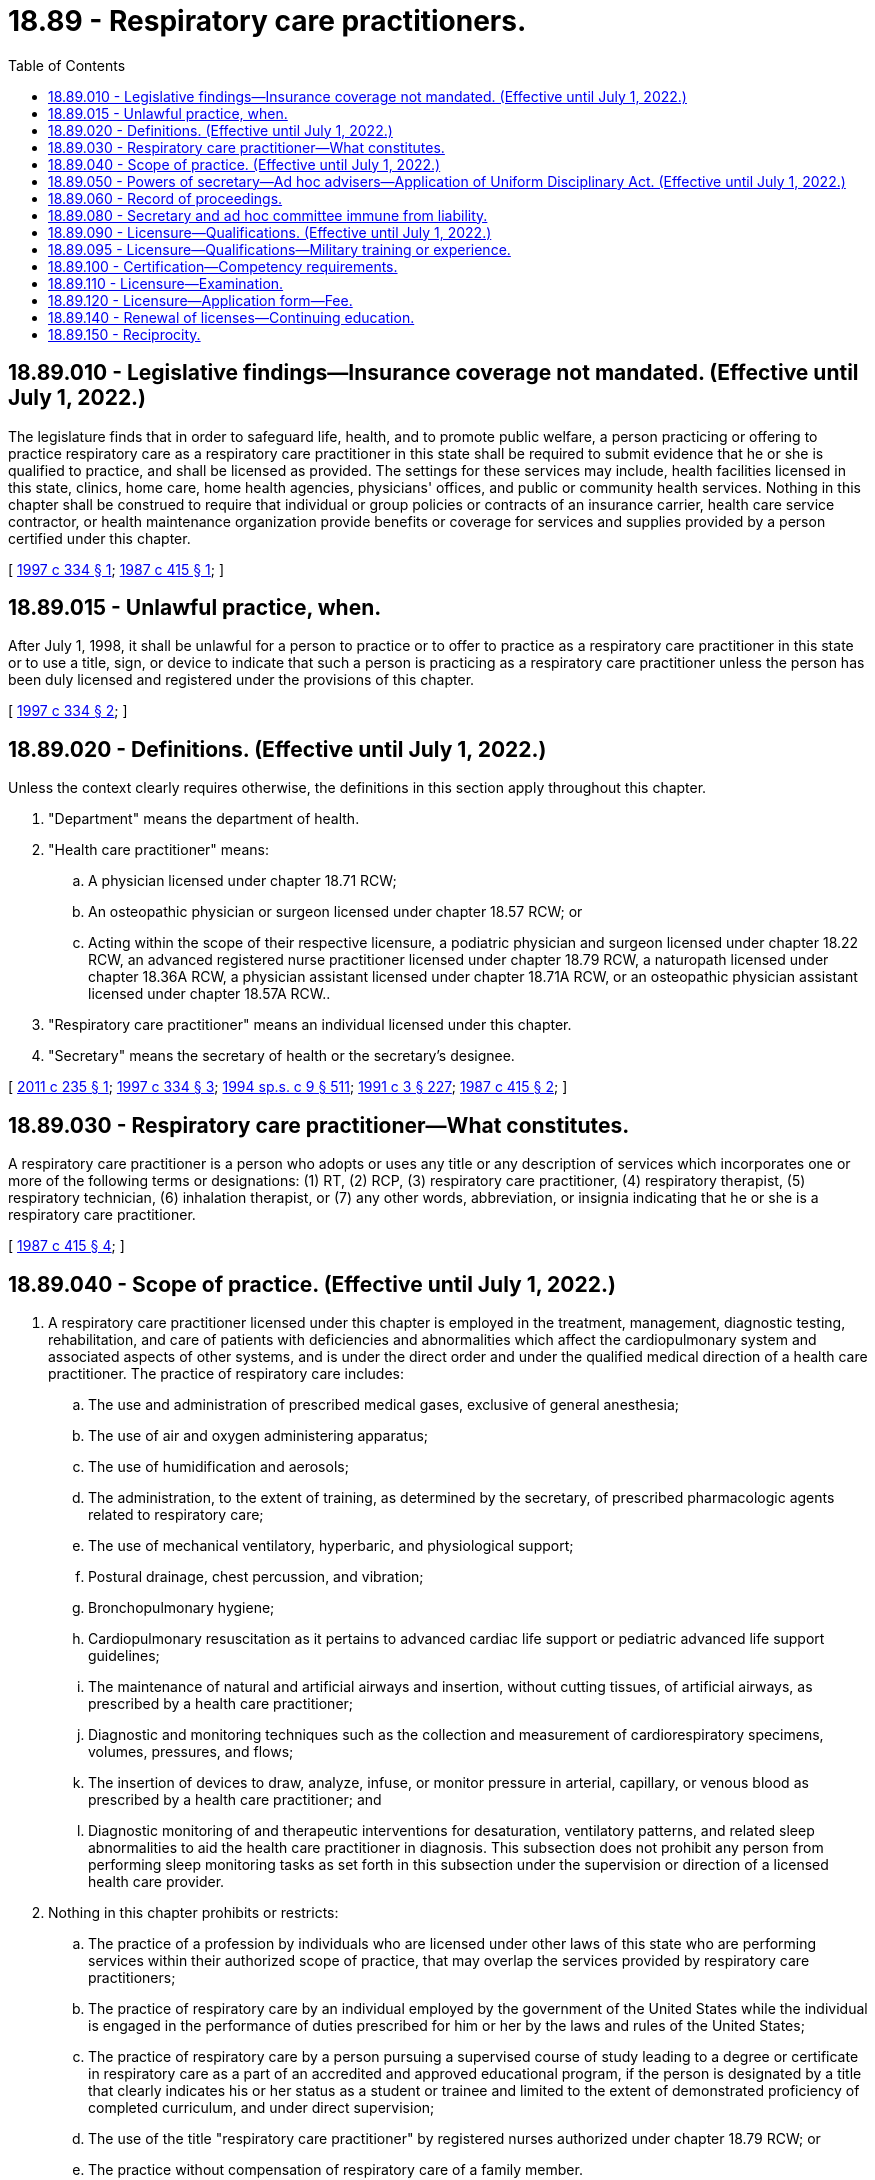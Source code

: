 = 18.89 - Respiratory care practitioners.
:toc:

== 18.89.010 - Legislative findings—Insurance coverage not mandated. (Effective until July 1, 2022.)
The legislature finds that in order to safeguard life, health, and to promote public welfare, a person practicing or offering to practice respiratory care as a respiratory care practitioner in this state shall be required to submit evidence that he or she is qualified to practice, and shall be licensed as provided. The settings for these services may include, health facilities licensed in this state, clinics, home care, home health agencies, physicians' offices, and public or community health services. Nothing in this chapter shall be construed to require that individual or group policies or contracts of an insurance carrier, health care service contractor, or health maintenance organization provide benefits or coverage for services and supplies provided by a person certified under this chapter.

[ http://lawfilesext.leg.wa.gov/biennium/1997-98/Pdf/Bills/Session%20Laws/House/1536-S.SL.pdf?cite=1997%20c%20334%20§%201[1997 c 334 § 1]; http://leg.wa.gov/CodeReviser/documents/sessionlaw/1987c415.pdf?cite=1987%20c%20415%20§%201[1987 c 415 § 1]; ]

== 18.89.015 - Unlawful practice, when.
After July 1, 1998, it shall be unlawful for a person to practice or to offer to practice as a respiratory care practitioner in this state or to use a title, sign, or device to indicate that such a person is practicing as a respiratory care practitioner unless the person has been duly licensed and registered under the provisions of this chapter.

[ http://lawfilesext.leg.wa.gov/biennium/1997-98/Pdf/Bills/Session%20Laws/House/1536-S.SL.pdf?cite=1997%20c%20334%20§%202[1997 c 334 § 2]; ]

== 18.89.020 - Definitions. (Effective until July 1, 2022.)
Unless the context clearly requires otherwise, the definitions in this section apply throughout this chapter.

. "Department" means the department of health.

. "Health care practitioner" means:

.. A physician licensed under chapter 18.71 RCW;

.. An osteopathic physician or surgeon licensed under chapter 18.57 RCW; or

.. Acting within the scope of their respective licensure, a podiatric physician and surgeon licensed under chapter 18.22 RCW, an advanced registered nurse practitioner licensed under chapter 18.79 RCW, a naturopath licensed under chapter 18.36A RCW, a physician assistant licensed under chapter 18.71A RCW, or an osteopathic physician assistant licensed under chapter 18.57A RCW..

. "Respiratory care practitioner" means an individual licensed under this chapter.

. "Secretary" means the secretary of health or the secretary's designee.

[ http://lawfilesext.leg.wa.gov/biennium/2011-12/Pdf/Bills/Session%20Laws/House/1640.SL.pdf?cite=2011%20c%20235%20§%201[2011 c 235 § 1]; http://lawfilesext.leg.wa.gov/biennium/1997-98/Pdf/Bills/Session%20Laws/House/1536-S.SL.pdf?cite=1997%20c%20334%20§%203[1997 c 334 § 3]; http://lawfilesext.leg.wa.gov/biennium/1993-94/Pdf/Bills/Session%20Laws/House/2676-S.SL.pdf?cite=1994%20sp.s.%20c%209%20§%20511[1994 sp.s. c 9 § 511]; http://lawfilesext.leg.wa.gov/biennium/1991-92/Pdf/Bills/Session%20Laws/House/1115.SL.pdf?cite=1991%20c%203%20§%20227[1991 c 3 § 227]; http://leg.wa.gov/CodeReviser/documents/sessionlaw/1987c415.pdf?cite=1987%20c%20415%20§%202[1987 c 415 § 2]; ]

== 18.89.030 - Respiratory care practitioner—What constitutes.
A respiratory care practitioner is a person who adopts or uses any title or any description of services which incorporates one or more of the following terms or designations: (1) RT, (2) RCP, (3) respiratory care practitioner, (4) respiratory therapist, (5) respiratory technician, (6) inhalation therapist, or (7) any other words, abbreviation, or insignia indicating that he or she is a respiratory care practitioner.

[ http://leg.wa.gov/CodeReviser/documents/sessionlaw/1987c415.pdf?cite=1987%20c%20415%20§%204[1987 c 415 § 4]; ]

== 18.89.040 - Scope of practice. (Effective until July 1, 2022.)
. A respiratory care practitioner licensed under this chapter is employed in the treatment, management, diagnostic testing, rehabilitation, and care of patients with deficiencies and abnormalities which affect the cardiopulmonary system and associated aspects of other systems, and is under the direct order and under the qualified medical direction of a health care practitioner. The practice of respiratory care includes:

.. The use and administration of prescribed medical gases, exclusive of general anesthesia;

.. The use of air and oxygen administering apparatus;

.. The use of humidification and aerosols;

.. The administration, to the extent of training, as determined by the secretary, of prescribed pharmacologic agents related to respiratory care;

.. The use of mechanical ventilatory, hyperbaric, and physiological support;

.. Postural drainage, chest percussion, and vibration;

.. Bronchopulmonary hygiene;

.. Cardiopulmonary resuscitation as it pertains to advanced cardiac life support or pediatric advanced life support guidelines;

.. The maintenance of natural and artificial airways and insertion, without cutting tissues, of artificial airways, as prescribed by a health care practitioner;

.. Diagnostic and monitoring techniques such as the collection and measurement of cardiorespiratory specimens, volumes, pressures, and flows;

.. The insertion of devices to draw, analyze, infuse, or monitor pressure in arterial, capillary, or venous blood as prescribed by a health care practitioner; and

.. Diagnostic monitoring of and therapeutic interventions for desaturation, ventilatory patterns, and related sleep abnormalities to aid the health care practitioner in diagnosis. This subsection does not prohibit any person from performing sleep monitoring tasks as set forth in this subsection under the supervision or direction of a licensed health care provider.

. Nothing in this chapter prohibits or restricts:

.. The practice of a profession by individuals who are licensed under other laws of this state who are performing services within their authorized scope of practice, that may overlap the services provided by respiratory care practitioners;

.. The practice of respiratory care by an individual employed by the government of the United States while the individual is engaged in the performance of duties prescribed for him or her by the laws and rules of the United States;

.. The practice of respiratory care by a person pursuing a supervised course of study leading to a degree or certificate in respiratory care as a part of an accredited and approved educational program, if the person is designated by a title that clearly indicates his or her status as a student or trainee and limited to the extent of demonstrated proficiency of completed curriculum, and under direct supervision;

.. The use of the title "respiratory care practitioner" by registered nurses authorized under chapter 18.79 RCW; or

.. The practice without compensation of respiratory care of a family member.

Nothing in this chapter shall be construed to require that individual or group policies or contracts of an insurance carrier, health care service contractor, or health maintenance organization provide benefits or coverage for services and supplies provided by a person licensed under this chapter.

[ http://lawfilesext.leg.wa.gov/biennium/2011-12/Pdf/Bills/Session%20Laws/House/1640.SL.pdf?cite=2011%20c%20235%20§%202[2011 c 235 § 2]; http://lawfilesext.leg.wa.gov/biennium/1999-00/Pdf/Bills/Session%20Laws/Senate/5262.SL.pdf?cite=1999%20c%2084%20§%201[1999 c 84 § 1]; http://lawfilesext.leg.wa.gov/biennium/1997-98/Pdf/Bills/Session%20Laws/House/1536-S.SL.pdf?cite=1997%20c%20334%20§%204[1997 c 334 § 4]; http://lawfilesext.leg.wa.gov/biennium/1993-94/Pdf/Bills/Session%20Laws/House/2676-S.SL.pdf?cite=1994%20sp.s.%20c%209%20§%20716[1994 sp.s. c 9 § 716]; http://leg.wa.gov/CodeReviser/documents/sessionlaw/1987c415.pdf?cite=1987%20c%20415%20§%205[1987 c 415 § 5]; ]

== 18.89.050 - Powers of secretary—Ad hoc advisers—Application of Uniform Disciplinary Act. (Effective until July 1, 2022.)
. In addition to any other authority provided by law, the secretary may:

.. Adopt rules, in accordance with chapter 34.05 RCW, necessary to implement this chapter;

.. Set all license, examination, and renewal fees in accordance with RCW 43.70.250;

.. Establish forms and procedures necessary to administer this chapter;

.. Issue a license to any applicant who has met the education, training, and examination requirements for licensure;

.. Hire clerical, administrative, and investigative staff as needed to implement this chapter and hire individuals licensed under this chapter to serve as examiners for any practical examinations;

.. Approve those schools from which graduation will be accepted as proof of an applicant's eligibility to take the licensure examination, specifically requiring that applicants must have completed an accredited respiratory program with two-year curriculum;

.. Prepare, grade, and administer, or determine the nature of, and supervise the grading and administration of, examinations for applicants for licensure;

.. Determine whether alternative methods of training are equivalent to formal education and establish forms, procedures, and criteria for evaluation of an applicant's alternative training to determine the applicant's eligibility to take the examination;

.. Determine which states have legal credentialing requirements equivalent to those of this state and issue licenses to individuals legally credentialed in those states without examination;

.. Define and approve any experience requirement for licensure; and

.. Appoint members of the profession to serve in an ad hoc advisory capacity to the secretary in carrying out this chapter. The members will serve for designated times and provide advice on matters specifically identified and requested by the secretary. The members shall be compensated in accordance with RCW 43.03.220 and reimbursed for travel expenses under RCW 43.03.040 and 43.03.060.

. The provisions of chapter 18.130 RCW shall govern the issuance and denial of licenses, unlicensed practice, and the disciplining of persons licensed under this chapter. The secretary shall be the disciplining authority under this chapter.

[ http://lawfilesext.leg.wa.gov/biennium/2003-04/Pdf/Bills/Session%20Laws/Senate/6554-S.SL.pdf?cite=2004%20c%20262%20§%2013[2004 c 262 § 13]; http://lawfilesext.leg.wa.gov/biennium/1997-98/Pdf/Bills/Session%20Laws/House/1536-S.SL.pdf?cite=1997%20c%20334%20§%205[1997 c 334 § 5]; http://lawfilesext.leg.wa.gov/biennium/1993-94/Pdf/Bills/Session%20Laws/House/2676-S.SL.pdf?cite=1994%20sp.s.%20c%209%20§%20512[1994 sp.s. c 9 § 512]; http://lawfilesext.leg.wa.gov/biennium/1991-92/Pdf/Bills/Session%20Laws/House/1115.SL.pdf?cite=1991%20c%203%20§%20228[1991 c 3 § 228]; http://leg.wa.gov/CodeReviser/documents/sessionlaw/1987c415.pdf?cite=1987%20c%20415%20§%206[1987 c 415 § 6]; ]

== 18.89.060 - Record of proceedings.
The secretary shall keep an official record of all proceedings, a part of which record shall consist of a register of all applicants for licensure under this chapter, with the result of each application.

[ http://lawfilesext.leg.wa.gov/biennium/1997-98/Pdf/Bills/Session%20Laws/House/1536-S.SL.pdf?cite=1997%20c%20334%20§%206[1997 c 334 § 6]; http://lawfilesext.leg.wa.gov/biennium/1991-92/Pdf/Bills/Session%20Laws/House/1115.SL.pdf?cite=1991%20c%203%20§%20229[1991 c 3 § 229]; http://leg.wa.gov/CodeReviser/documents/sessionlaw/1987c415.pdf?cite=1987%20c%20415%20§%207[1987 c 415 § 7]; ]

== 18.89.080 - Secretary and ad hoc committee immune from liability.
The secretary, ad hoc committee members, or individuals acting on their behalf are immune from suit in any civil action based on any licensure or disciplinary proceedings, or other official acts performed in the course of their duties.

[ http://lawfilesext.leg.wa.gov/biennium/1997-98/Pdf/Bills/Session%20Laws/House/1536-S.SL.pdf?cite=1997%20c%20334%20§%207[1997 c 334 § 7]; http://lawfilesext.leg.wa.gov/biennium/1993-94/Pdf/Bills/Session%20Laws/House/2676-S.SL.pdf?cite=1994%20sp.s.%20c%209%20§%20513[1994 sp.s. c 9 § 513]; http://lawfilesext.leg.wa.gov/biennium/1991-92/Pdf/Bills/Session%20Laws/House/1115.SL.pdf?cite=1991%20c%203%20§%20231[1991 c 3 § 231]; http://leg.wa.gov/CodeReviser/documents/sessionlaw/1987c415.pdf?cite=1987%20c%20415%20§%209[1987 c 415 § 9]; ]

== 18.89.090 - Licensure—Qualifications. (Effective until July 1, 2022.)
. The secretary shall issue a license to any applicant who demonstrates to the secretary's satisfaction that the following requirements have been met:

.. Graduation from a school approved by the secretary or successful completion of alternate training which meets the criteria established by the secretary;

.. Successful completion of an examination administered or approved by the secretary;

.. Successful completion of any experience requirement established by the secretary;

.. Good moral character.

In addition, applicants shall be subject to the grounds for denial or issuance of a conditional license under chapter 18.130 RCW.

. A person who meets the qualifications to be admitted to the examination for licensure as a respiratory care practitioner may practice as a respiratory care practitioner under the supervision of a respiratory care practitioner licensed under this chapter between the date of filing an application for licensure and the announcement of the results of the next succeeding examination for licensure if that person applies for and takes the first examination for which he or she is eligible.

. A person certified as a respiratory care practitioner in good standing on July 1, 1998, who applies within one year of July 1, 1998, may be licensed without having completed the two-year curriculum set forth in RCW 18.89.050(1)(f), and without having to retake an examination under subsection (1)(b) of this section.

. The secretary shall establish by rule what constitutes adequate proof of meeting the criteria.

[ http://lawfilesext.leg.wa.gov/biennium/1997-98/Pdf/Bills/Session%20Laws/House/1536-S.SL.pdf?cite=1997%20c%20334%20§%208[1997 c 334 § 8]; http://lawfilesext.leg.wa.gov/biennium/1991-92/Pdf/Bills/Session%20Laws/House/1115.SL.pdf?cite=1991%20c%203%20§%20232[1991 c 3 § 232]; http://leg.wa.gov/CodeReviser/documents/sessionlaw/1987c415.pdf?cite=1987%20c%20415%20§%2010[1987 c 415 § 10]; ]

== 18.89.095 - Licensure—Qualifications—Military training or experience.
An applicant with military training or experience satisfies the training or experience requirements of this chapter unless the secretary determines that the military training or experience is not substantially equivalent to the standards of this state.

[ http://lawfilesext.leg.wa.gov/biennium/2011-12/Pdf/Bills/Session%20Laws/Senate/5307-S.SL.pdf?cite=2011%20c%2032%20§%2011[2011 c 32 § 11]; ]

== 18.89.100 - Certification—Competency requirements.
The secretary shall approve only those persons who have achieved the minimum level of competency as defined by the secretary. The secretary shall establish by rule the standards and procedures for approval of alternate training and shall have the authority to contract with individuals or organizations having expertise in the profession, or in education, to assist in evaluating those applying for approval. The standards and procedures set shall apply equally to schools and training within the United States and those in foreign jurisdictions.

[ http://lawfilesext.leg.wa.gov/biennium/1991-92/Pdf/Bills/Session%20Laws/House/1115.SL.pdf?cite=1991%20c%203%20§%20233[1991 c 3 § 233]; http://leg.wa.gov/CodeReviser/documents/sessionlaw/1987c415.pdf?cite=1987%20c%20415%20§%2011[1987 c 415 § 11]; ]

== 18.89.110 - Licensure—Examination.
. The date and location of the examination shall be established by the secretary. Applicants who have been found by the secretary to meet the other requirements for licensure shall be scheduled for the next examination following the filing of the application. However, the applicant shall not be scheduled for any examination taking place sooner than sixty days after the application is filed.

. The secretary shall examine each applicant, by means determined most effective, on subjects appropriate to the scope of practice. Such examinations shall be limited to the purpose of determining whether the applicant possesses the minimum skill and knowledge necessary to practice competently, and shall meet generally accepted standards of fairness and validity for licensure examinations.

. All examinations shall be conducted by the secretary, and all grading of the examinations shall be under fair and wholly impartial methods.

. Any applicant who fails to make the required grade in the first examination is entitled to take up to three subsequent examinations, upon compliance with administrative procedures, administrative requirements, and fees determined by the secretary under RCW 43.70.250 and 43.70.280 and such remedial education as is deemed necessary.

. Applicants who meet the educational criteria as established by the national board for respiratory care to sit for the national board for respiratory care's advanced practitioner exams, or who have been issued the registered respiratory therapist credential by the national board for respiratory care, shall be considered to have met the educational criteria of this chapter, provided the criteria and credential continue to be recognized by the secretary as equal to or greater than the licensure standards in Washington. Applicants must have verification submitted directly from the national board for respiratory care to the department.

. The secretary may approve an examination prepared and administered by a private testing agency or association of credentialing boards for use by an applicant in meeting the licensure requirement.

[ http://lawfilesext.leg.wa.gov/biennium/2003-04/Pdf/Bills/Session%20Laws/Senate/6554-S.SL.pdf?cite=2004%20c%20262%20§%2014[2004 c 262 § 14]; http://lawfilesext.leg.wa.gov/biennium/1997-98/Pdf/Bills/Session%20Laws/House/1536-S.SL.pdf?cite=1997%20c%20334%20§%209[1997 c 334 § 9]; http://lawfilesext.leg.wa.gov/biennium/1995-96/Pdf/Bills/Session%20Laws/House/2151-S.SL.pdf?cite=1996%20c%20191%20§%2076[1996 c 191 § 76]; http://lawfilesext.leg.wa.gov/biennium/1991-92/Pdf/Bills/Session%20Laws/House/1115.SL.pdf?cite=1991%20c%203%20§%20234[1991 c 3 § 234]; http://leg.wa.gov/CodeReviser/documents/sessionlaw/1987c415.pdf?cite=1987%20c%20415%20§%2012[1987 c 415 § 12]; ]

== 18.89.120 - Licensure—Application form—Fee.
Applications for licensure shall be submitted on forms provided by the secretary. The secretary may require any information and documentation which reasonably relates to the need to determine whether the applicant meets the criteria for licensure provided in this chapter and chapter 18.130 RCW. All applicants shall comply with administrative procedures, administrative requirements, and fees determined by the secretary under RCW 43.70.250 and 43.70.280.

[ http://lawfilesext.leg.wa.gov/biennium/1997-98/Pdf/Bills/Session%20Laws/House/1536-S.SL.pdf?cite=1997%20c%20334%20§%2010[1997 c 334 § 10]; http://lawfilesext.leg.wa.gov/biennium/1995-96/Pdf/Bills/Session%20Laws/House/2151-S.SL.pdf?cite=1996%20c%20191%20§%2077[1996 c 191 § 77]; http://lawfilesext.leg.wa.gov/biennium/1991-92/Pdf/Bills/Session%20Laws/House/1115.SL.pdf?cite=1991%20c%203%20§%20235[1991 c 3 § 235]; http://leg.wa.gov/CodeReviser/documents/sessionlaw/1987c415.pdf?cite=1987%20c%20415%20§%2013[1987 c 415 § 13]; ]

== 18.89.140 - Renewal of licenses—Continuing education.
Licenses shall be renewed according to administrative procedures, administrative requirements, continuing education requirements, and fees determined by the secretary under RCW 43.70.250 and 43.70.280. A minimum of thirty hours of continuing education approved by the secretary must be completed every two years to meet the continuing education requirements under this section.

[ http://lawfilesext.leg.wa.gov/biennium/1999-00/Pdf/Bills/Session%20Laws/House/2452.SL.pdf?cite=2000%20c%2093%20§%2043[2000 c 93 § 43]; http://lawfilesext.leg.wa.gov/biennium/1997-98/Pdf/Bills/Session%20Laws/House/1536-S.SL.pdf?cite=1997%20c%20334%20§%2011[1997 c 334 § 11]; http://lawfilesext.leg.wa.gov/biennium/1995-96/Pdf/Bills/Session%20Laws/House/2151-S.SL.pdf?cite=1996%20c%20191%20§%2078[1996 c 191 § 78]; http://lawfilesext.leg.wa.gov/biennium/1991-92/Pdf/Bills/Session%20Laws/House/1115.SL.pdf?cite=1991%20c%203%20§%20237[1991 c 3 § 237]; http://leg.wa.gov/CodeReviser/documents/sessionlaw/1987c415.pdf?cite=1987%20c%20415%20§%2015[1987 c 415 § 15]; ]

== 18.89.150 - Reciprocity.
An applicant holding a license in another state may be licensed to practice in this state without examination if the secretary determines that the other state's licensing standards are substantially equivalent to the standards in this state.

[ http://lawfilesext.leg.wa.gov/biennium/1997-98/Pdf/Bills/Session%20Laws/House/1536-S.SL.pdf?cite=1997%20c%20334%20§%2012[1997 c 334 § 12]; ]


